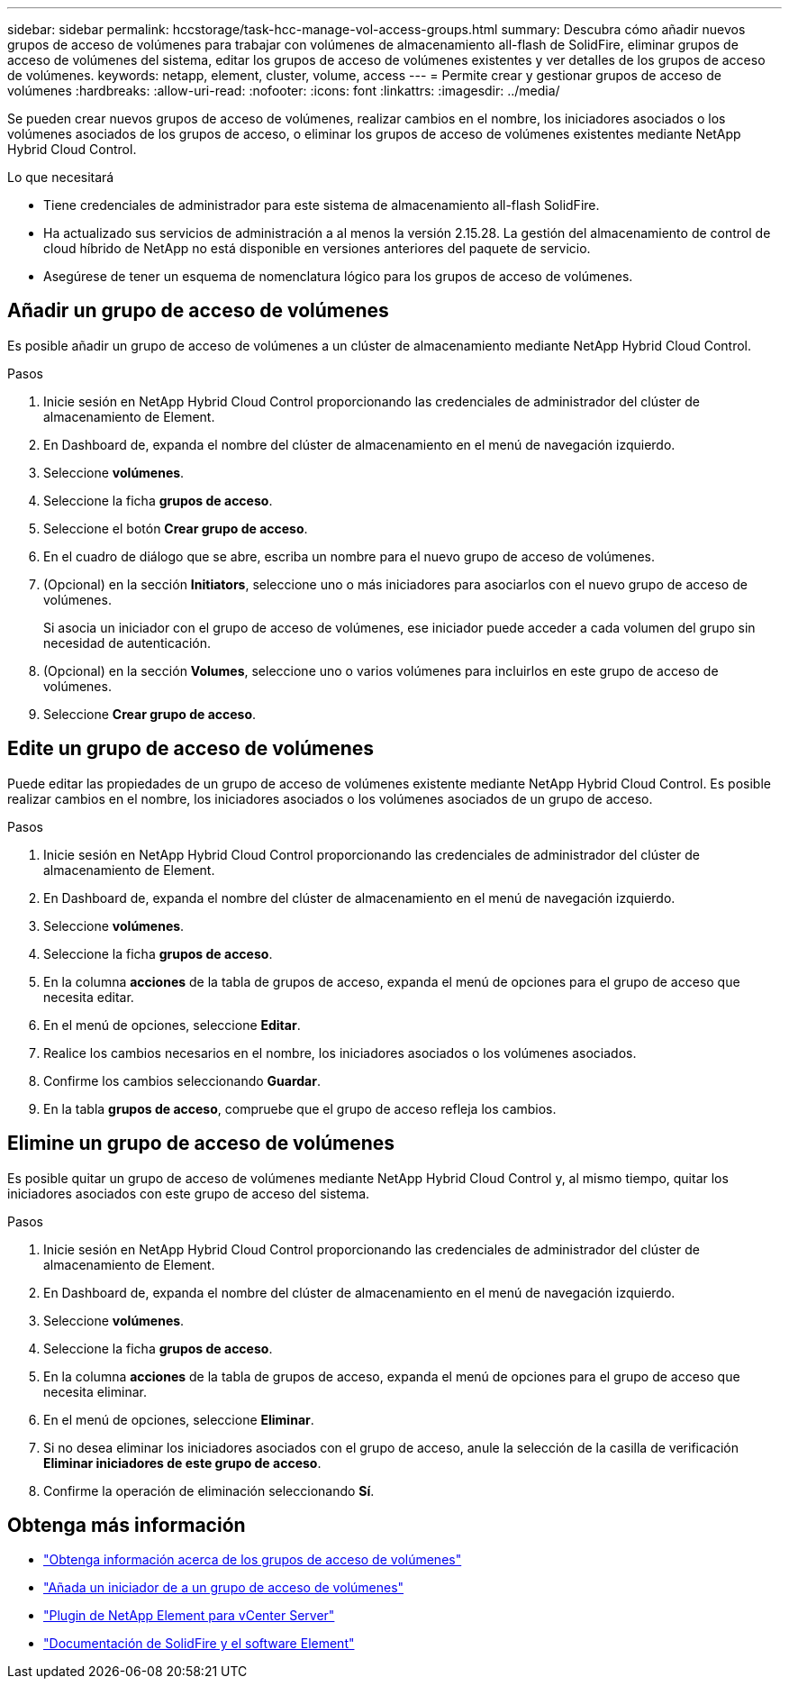 ---
sidebar: sidebar 
permalink: hccstorage/task-hcc-manage-vol-access-groups.html 
summary: Descubra cómo añadir nuevos grupos de acceso de volúmenes para trabajar con volúmenes de almacenamiento all-flash de SolidFire, eliminar grupos de acceso de volúmenes del sistema, editar los grupos de acceso de volúmenes existentes y ver detalles de los grupos de acceso de volúmenes. 
keywords: netapp, element, cluster, volume, access 
---
= Permite crear y gestionar grupos de acceso de volúmenes
:hardbreaks:
:allow-uri-read: 
:nofooter: 
:icons: font
:linkattrs: 
:imagesdir: ../media/


[role="lead"]
Se pueden crear nuevos grupos de acceso de volúmenes, realizar cambios en el nombre, los iniciadores asociados o los volúmenes asociados de los grupos de acceso, o eliminar los grupos de acceso de volúmenes existentes mediante NetApp Hybrid Cloud Control.

.Lo que necesitará
* Tiene credenciales de administrador para este sistema de almacenamiento all-flash SolidFire.
* Ha actualizado sus servicios de administración a al menos la versión 2.15.28. La gestión del almacenamiento de control de cloud híbrido de NetApp no está disponible en versiones anteriores del paquete de servicio.
* Asegúrese de tener un esquema de nomenclatura lógico para los grupos de acceso de volúmenes.




== Añadir un grupo de acceso de volúmenes

Es posible añadir un grupo de acceso de volúmenes a un clúster de almacenamiento mediante NetApp Hybrid Cloud Control.

.Pasos
. Inicie sesión en NetApp Hybrid Cloud Control proporcionando las credenciales de administrador del clúster de almacenamiento de Element.
. En Dashboard de, expanda el nombre del clúster de almacenamiento en el menú de navegación izquierdo.
. Seleccione *volúmenes*.
. Seleccione la ficha *grupos de acceso*.
. Seleccione el botón *Crear grupo de acceso*.
. En el cuadro de diálogo que se abre, escriba un nombre para el nuevo grupo de acceso de volúmenes.
. (Opcional) en la sección *Initiators*, seleccione uno o más iniciadores para asociarlos con el nuevo grupo de acceso de volúmenes.
+
Si asocia un iniciador con el grupo de acceso de volúmenes, ese iniciador puede acceder a cada volumen del grupo sin necesidad de autenticación.

. (Opcional) en la sección *Volumes*, seleccione uno o varios volúmenes para incluirlos en este grupo de acceso de volúmenes.
. Seleccione *Crear grupo de acceso*.




== Edite un grupo de acceso de volúmenes

Puede editar las propiedades de un grupo de acceso de volúmenes existente mediante NetApp Hybrid Cloud Control. Es posible realizar cambios en el nombre, los iniciadores asociados o los volúmenes asociados de un grupo de acceso.

.Pasos
. Inicie sesión en NetApp Hybrid Cloud Control proporcionando las credenciales de administrador del clúster de almacenamiento de Element.
. En Dashboard de, expanda el nombre del clúster de almacenamiento en el menú de navegación izquierdo.
. Seleccione *volúmenes*.
. Seleccione la ficha *grupos de acceso*.
. En la columna *acciones* de la tabla de grupos de acceso, expanda el menú de opciones para el grupo de acceso que necesita editar.
. En el menú de opciones, seleccione *Editar*.
. Realice los cambios necesarios en el nombre, los iniciadores asociados o los volúmenes asociados.
. Confirme los cambios seleccionando *Guardar*.
. En la tabla *grupos de acceso*, compruebe que el grupo de acceso refleja los cambios.




== Elimine un grupo de acceso de volúmenes

Es posible quitar un grupo de acceso de volúmenes mediante NetApp Hybrid Cloud Control y, al mismo tiempo, quitar los iniciadores asociados con este grupo de acceso del sistema.

.Pasos
. Inicie sesión en NetApp Hybrid Cloud Control proporcionando las credenciales de administrador del clúster de almacenamiento de Element.
. En Dashboard de, expanda el nombre del clúster de almacenamiento en el menú de navegación izquierdo.
. Seleccione *volúmenes*.
. Seleccione la ficha *grupos de acceso*.
. En la columna *acciones* de la tabla de grupos de acceso, expanda el menú de opciones para el grupo de acceso que necesita eliminar.
. En el menú de opciones, seleccione *Eliminar*.
. Si no desea eliminar los iniciadores asociados con el grupo de acceso, anule la selección de la casilla de verificación *Eliminar iniciadores de este grupo de acceso*.
. Confirme la operación de eliminación seleccionando *Sí*.


[discrete]
== Obtenga más información

* link:../concepts/concept_solidfire_concepts_volume_access_groups.html["Obtenga información acerca de los grupos de acceso de volúmenes"]
* link:task-hcc-manage-initiators.html#add-initiators-to-a-volume-access-group["Añada un iniciador de a un grupo de acceso de volúmenes"]
* https://docs.netapp.com/us-en/vcp/index.html["Plugin de NetApp Element para vCenter Server"^]
* https://docs.netapp.com/us-en/element-software/index.html["Documentación de SolidFire y el software Element"]

